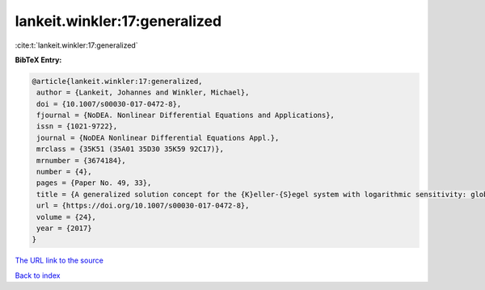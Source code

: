 lankeit.winkler:17:generalized
==============================

:cite:t:`lankeit.winkler:17:generalized`

**BibTeX Entry:**

.. code-block:: bibtex

   @article{lankeit.winkler:17:generalized,
    author = {Lankeit, Johannes and Winkler, Michael},
    doi = {10.1007/s00030-017-0472-8},
    fjournal = {NoDEA. Nonlinear Differential Equations and Applications},
    issn = {1021-9722},
    journal = {NoDEA Nonlinear Differential Equations Appl.},
    mrclass = {35K51 (35A01 35D30 35K59 92C17)},
    mrnumber = {3674184},
    number = {4},
    pages = {Paper No. 49, 33},
    title = {A generalized solution concept for the {K}eller-{S}egel system with logarithmic sensitivity: global solvability for large nonradial data},
    url = {https://doi.org/10.1007/s00030-017-0472-8},
    volume = {24},
    year = {2017}
   }
`The URL link to the source <ttps://doi.org/10.1007/s00030-017-0472-8}>`_


`Back to index <../By-Cite-Keys.html>`_
